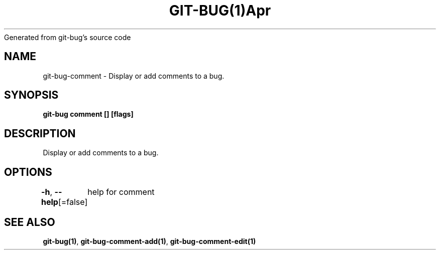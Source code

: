 .nh
.TH GIT\-BUG(1)Apr 2019
Generated from git\-bug's source code

.SH NAME
.PP
git\-bug\-comment \- Display or add comments to a bug.


.SH SYNOPSIS
.PP
\fBgit\-bug comment [] [flags]\fP


.SH DESCRIPTION
.PP
Display or add comments to a bug.


.SH OPTIONS
.PP
\fB\-h\fP, \fB\-\-help\fP[=false]
	help for comment


.SH SEE ALSO
.PP
\fBgit\-bug(1)\fP, \fBgit\-bug\-comment\-add(1)\fP, \fBgit\-bug\-comment\-edit(1)\fP
